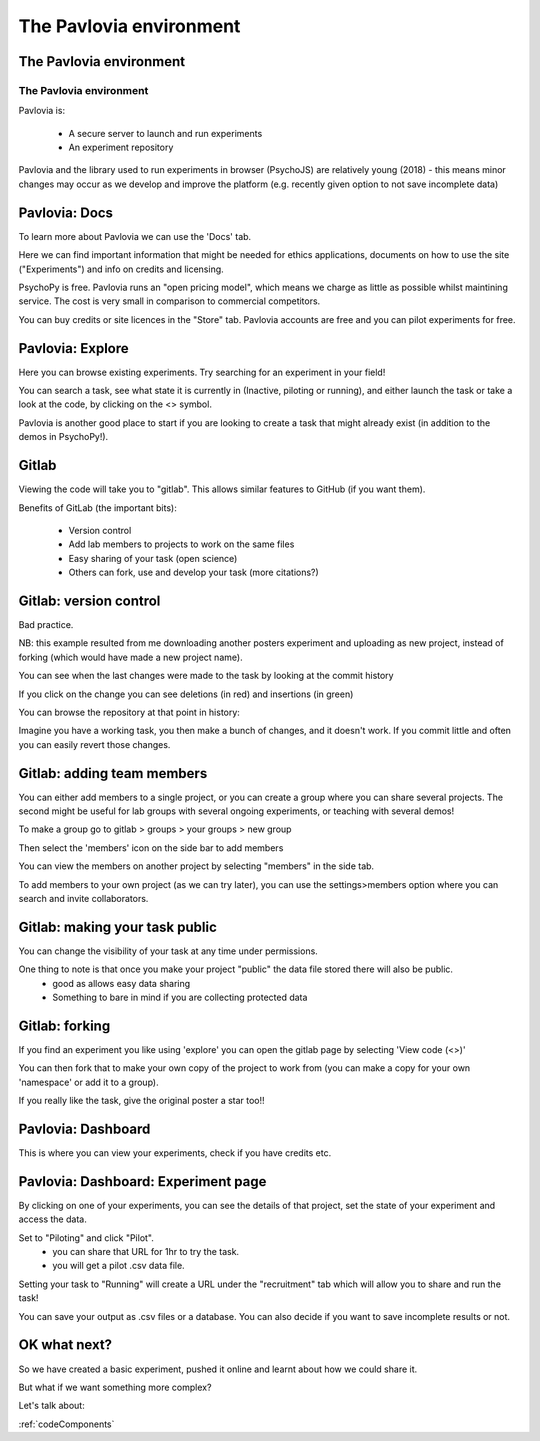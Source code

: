
.. ifslides::

    .. image:: /_static/OST600.png
        :align: left
        :scale: 25 %
        
        
.. _pavloviaEnv3Hrs:

The Pavlovia environment
=================================

The Pavlovia environment
-----------------

.. image:: /_images/pavlovia.png
	:align: center

.. slide:: Overview

    * :ref:`pavloviaInterface`
    * :ref:`pavloviaDocs`
    * :ref:`pavloviaExplore`
    * :ref:`gitlabBrief`
    * :ref:`pavloviaDashboard`
    * :ref:`pavloviaExpPage`

.. _pavloviaInterface:

The Pavlovia environment
~~~~~~~~~~~~~~~~~~~~~~~~

Pavlovia is:

    - A secure server to launch and run experiments
    - An experiment repository

Pavlovia and the library used to run experiments in browser (PsychoJS) are relatively young (2018) - this means minor changes may occur as we develop and improve the platform (e.g. recently given option to not save incomplete data)


.. _pavloviaDocs:

Pavlovia: Docs
-----------------

To learn more about Pavlovia we can use the 'Docs' tab.

.. image:: /_images/pavloviaTabs.png
    :align: right

.. nextSlide::

Here we can find important information that might be needed for ethics applications, documents on how to use the site ("Experiments") and info on credits and licensing.

.. image:: /_images/pavloviaEthics.png
    :align: right

.. nextSlide::

PsychoPy is free. Pavlovia runs an "open pricing model", which means we charge as little as possible whilst maintining service. The cost is very small in comparison to commercial competitors. 

.. image:: /_images/pavloviaPrices.png
    :align: right

.. nextSlide::

You can buy credits or site licences in the "Store" tab. Pavlovia accounts are free and you can pilot experiments for free. 

.. image:: /_images/pavloviaStore.png
    :align: right

.. _pavloviaExplore:

Pavlovia: Explore
-----------------

Here you can browse existing experiments. Try searching for an experiment in your field!

.. image:: /_images/pavloviaExplore.png
    :align: right

.. nextSlide::

You can search a task, see what state it is currently in (Inactive, piloting or running), and either launch the task or take a look at the code, by clicking on the <> symbol. 

.. image:: /_images/pavloviaSearch.png
    :align: right

.. nextSlide::

Pavlovia is another good place to start if you are looking to create a task that might already exist (in addition to the demos in PsychoPy!).

.. _gitlabBrief:

Gitlab
-----------------

Viewing the code will take you to "gitlab". This allows similar features to GitHub (if you want them).

.. image:: /_images/gitlabPosner.png
    :align: right

.. nextSlide::

Benefits of GitLab (the important bits):

	 - Version control
	 - Add lab members to projects to work on the same files
	 - Easy sharing of your task (open science)
	 - Others can fork, use and develop your task (more citations?)

Gitlab: version control
-----------------

Bad practice.

.. image:: /_images/badVerControl.png
    :align: right

NB: this example resulted from me downloading another posters experiment and uploading as new project, instead of forking (which would have made a new project name).

.. nextSlide::

You can see when the last changes were made to the task by looking at the commit history

.. image:: /_images/gitlabComHistory.png
    :align: right

.. nextSlide::

If you click on the change you can see deletions (in red) and insertions (in green)

.. image:: /_images/gitlabComChange.png
    :align: right

.. nextSlide::

You can browse the repository at that point in history:

.. image:: /_images/gitlabBrowse.png
    :align: right

Imagine you have a working task, you then make a bunch of changes, and it doesn't work. If you commit little and often you can easily revert those changes. 

Gitlab: adding team members
-----------------

You can either add members to a single project, or you can create a group where you can share several projects. The second might be useful for lab groups with several ongoing experiments, or teaching with several demos!

.. nextSlide::

To make a group go to gitlab > groups > your groups > new group

Then select the 'members' icon on the side bar to add members

.. nextSlide::

You can view the members on another project by selecting "members" in the side tab.

.. image:: /_images/gitlabViewMembers.png
    :align: right

.. nextSlide::

To add members to your own project (as we can try later), you can use the settings>members option where you can search and invite collaborators.

.. image:: /_images/gitlabSettings.png
    :align: right

Gitlab: making your task public
-----------------

You can change the visibility of your task at any time under permissions. 

.. image:: /_images/gitlabPermissions.png
    :align: right

.. nextSlide::

One thing to note is that once you make your project "public" the data file stored there will also be public. 
    - good as allows easy data sharing
    - Something to bare in mind if you are collecting protected data

Gitlab: forking 
-----------------

If you find an experiment you like using 'explore' you can open the gitlab page by selecting 'View code (<>)'

You can then fork that to make your own copy of the project to work from (you can make a copy for your own 'namespace' or add it to a group). 

If you really like the task, give the original poster a star too!! 


.. _pavloviaDashboard:

Pavlovia: Dashboard
-----------------

This is where you can view your experiments, check if you have credits etc. 

.. image:: /_images/pavloviaDashboard.png
    :align: right

.. _pavloviaExpPage:

Pavlovia: Dashboard: Experiment page
-----------------

By clicking on one of your experiments, you can see the details of that project, set the state of your experiment and access the data. 

.. image:: /_images/pavloviaStatus.png
    :align: right

.. nextSlide::

Set to "Piloting" and click "Pilot".
	 - you can share that URL for 1hr to try the task.
	 - you will get a pilot .csv data file.

.. image:: /_images/pavloviaPilot.png
    :align: right

.. nextSlide::

Setting your task to "Running" will create a URL under the "recruitment" tab which will allow you to share and run the task!

.. image:: /_images/pavloviaRunning.png
    :align: right


.. nextSlide::

You can save your output as .csv files or a database. You can also decide if you want to save incomplete results or not. 

.. image:: /_images/pavloviaSaving.png
    :align: right

OK what next?
-----------------

So we have created a basic experiment, pushed it online and learnt about how we could share it. 

But what if we want something more complex?

Let's talk about:

:ref:`codeComponents`

